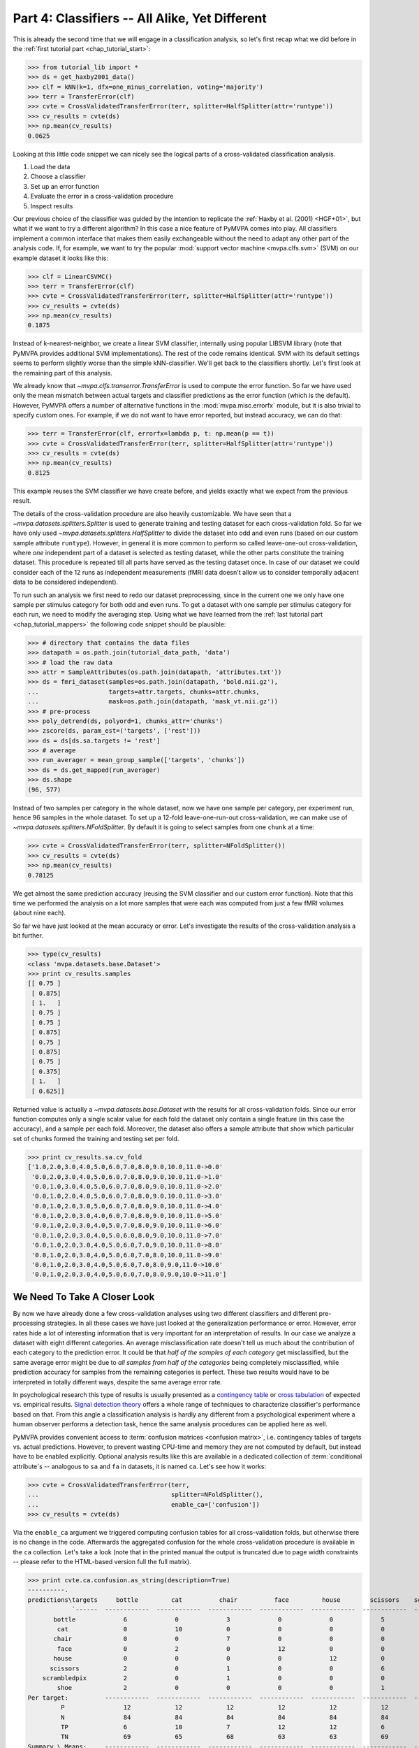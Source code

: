 .. -*- mode: rst; fill-column: 78; indent-tabs-mode: nil -*-
.. ex: set sts=4 ts=4 sw=4 et tw=79:
  ### ### ### ### ### ### ### ### ### ### ### ### ### ### ### ### ### ### ###
  #
  #   See COPYING file distributed along with the PyMVPA package for the
  #   copyright and license terms.
  #
  ### ### ### ### ### ### ### ### ### ### ### ### ### ### ### ### ### ### ###

.. index:: Tutorial
.. _chap_tutorial_classifiers:

***********************************************
Part 4: Classifiers -- All Alike, Yet Different
***********************************************

This is already the second time that we will engage in a classification
analysis, so let's first recap what we did before in the :ref:`first tutorial
part <chap_tutorial_start>`:

>>> from tutorial_lib import *
>>> ds = get_haxby2001_data()
>>> clf = kNN(k=1, dfx=one_minus_correlation, voting='majority')
>>> terr = TransferError(clf)
>>> cvte = CrossValidatedTransferError(terr, splitter=HalfSplitter(attr='runtype'))
>>> cv_results = cvte(ds)
>>> np.mean(cv_results)
0.0625

Looking at this little code snippet we can nicely see the logical parts of
a cross-validated classification analysis.

1. Load the data
2. Choose a classifier
3. Set up an error function
4. Evaluate the error in a cross-validation procedure
5. Inspect results

Our previous choice of the classifier was guided by the intention to
replicate the :ref:`Haxby et al. (2001) <HGF+01>`, but what if we want to
try a different algorithm? In this case a nice feature of PyMVPA comes into
play. All classifiers implement a common interface that makes them easily
exchangeable without the need to adapt any other part of the analysis code.
If, for example, we want to try the popular :mod:`support vector machine <mvpa.clfs.svm>`
(SVM) on our example dataset it looks like this:

>>> clf = LinearCSVMC()
>>> terr = TransferError(clf)
>>> cvte = CrossValidatedTransferError(terr, splitter=HalfSplitter(attr='runtype'))
>>> cv_results = cvte(ds)
>>> np.mean(cv_results)
0.1875

Instead of k-nearest-neighbor, we create a linear SVM classifier,
internally using popular LIBSVM library (note that PyMVPA provides
additional SVM implementations). The rest of the code remains identical.
SVM with its default settings seems to perform slightly worse than the
simple kNN-classifier. We'll get back to the classifiers shortly. Let's
first look at the remaining part of this analysis.

We already know that `~mvpa.clfs.transerror.TransferError` is used to compute
the error function. So far we have used only the mean mismatch between actual
targets and classifier predictions as the error function (which is the default).
However, PyMVPA offers a number of alternative functions in the
:mod:`mvpa.misc.errorfx` module, but it is also trivial to specify custom ones.
For example, if we do not want to have error reported, but instead accuracy, we
can do that:

>>> terr = TransferError(clf, errorfx=lambda p, t: np.mean(p == t))
>>> cvte = CrossValidatedTransferError(terr, splitter=HalfSplitter(attr='runtype'))
>>> cv_results = cvte(ds)
>>> np.mean(cv_results)
0.8125

This example reuses the SVM classifier we have create before, and
yields exactly what we expect from the previous result.

The details of the cross-validation procedure are also heavily
customizable. We have seen that a `~mvpa.datasets.splitters.Splitter` is
used to generate training and testing dataset for each cross-validation
fold. So far we have only used `~mvpa.datasets.splitters.HalfSplitter` to
divide the dataset into odd and even runs (based on our custom sample
attribute ``runtype``). However, in general it is more common to perform so
called leave-one-out cross-validation, where *one* independent part of a
dataset is selected as testing dataset, while the other parts constitute the
training dataset. This procedure is repeated till all parts have served as
the testing dataset once. In case of our dataset we could consider each of
the 12 runs as independent measurements (fMRI data doesn't allow us to
consider temporally adjacent data to be considered independent).

To run such an analysis we first need to redo our dataset preprocessing,
since in the current one we only have one sample per stimulus category for
both odd and even runs. To get a dataset with one sample per stimulus
category for each run, we need to modify the averaging step. Using what we
have learned from the :ref:`last tutorial part <chap_tutorial_mappers>` the
following code snippet should be plausible:

>>> # directory that contains the data files
>>> datapath = os.path.join(tutorial_data_path, 'data')
>>> # load the raw data
>>> attr = SampleAttributes(os.path.join(datapath, 'attributes.txt'))
>>> ds = fmri_dataset(samples=os.path.join(datapath, 'bold.nii.gz'),
...                   targets=attr.targets, chunks=attr.chunks,
...                   mask=os.path.join(datapath, 'mask_vt.nii.gz'))
>>> # pre-process
>>> poly_detrend(ds, polyord=1, chunks_attr='chunks')
>>> zscore(ds, param_est=('targets', ['rest']))
>>> ds = ds[ds.sa.targets != 'rest']
>>> # average
>>> run_averager = mean_group_sample(['targets', 'chunks'])
>>> ds = ds.get_mapped(run_averager)
>>> ds.shape
(96, 577)

Instead of two samples per category in the whole dataset, now we have one
sample per category, per experiment run, hence 96 samples in the whole
dataset. To set up a 12-fold leave-one-run-out cross-validation, we can
make use of `~mvpa.datasets.splitters.NFoldSplitter`. By default it is
going to select samples from one ``chunk`` at a time:

>>> cvte = CrossValidatedTransferError(terr, splitter=NFoldSplitter())
>>> cv_results = cvte(ds)
>>> np.mean(cv_results)
0.78125

We get almost the same prediction accuracy (reusing the SVM classifier and
our custom error function). Note that this time we performed the analysis on
a lot more samples that were each was computed from just a few fMRI volumes
(about nine each).

So far we have just looked at the mean accuracy or error. Let's investigate
the results of the cross-validation analysis a bit further.

>>> type(cv_results)
<class 'mvpa.datasets.base.Dataset'>
>>> print cv_results.samples
[[ 0.75 ]
 [ 0.875]
 [ 1.   ]
 [ 0.75 ]
 [ 0.75 ]
 [ 0.875]
 [ 0.75 ]
 [ 0.875]
 [ 0.75 ]
 [ 0.375]
 [ 1.   ]
 [ 0.625]]

Returned value is actually a `~mvpa.datasets.base.Dataset` with the
results for all cross-validation folds. Since our error function computes
only a single scalar value for each fold the dataset only contain a single
feature (in this case the accuracy), and a sample per each fold. Moreover,
the dataset also offers a sample attribute that show which particular set
of chunks formed the training and testing set per fold.

>>> print cv_results.sa.cv_fold
['1.0,2.0,3.0,4.0,5.0,6.0,7.0,8.0,9.0,10.0,11.0->0.0'
 '0.0,2.0,3.0,4.0,5.0,6.0,7.0,8.0,9.0,10.0,11.0->1.0'
 '0.0,1.0,3.0,4.0,5.0,6.0,7.0,8.0,9.0,10.0,11.0->2.0'
 '0.0,1.0,2.0,4.0,5.0,6.0,7.0,8.0,9.0,10.0,11.0->3.0'
 '0.0,1.0,2.0,3.0,5.0,6.0,7.0,8.0,9.0,10.0,11.0->4.0'
 '0.0,1.0,2.0,3.0,4.0,6.0,7.0,8.0,9.0,10.0,11.0->5.0'
 '0.0,1.0,2.0,3.0,4.0,5.0,7.0,8.0,9.0,10.0,11.0->6.0'
 '0.0,1.0,2.0,3.0,4.0,5.0,6.0,8.0,9.0,10.0,11.0->7.0'
 '0.0,1.0,2.0,3.0,4.0,5.0,6.0,7.0,9.0,10.0,11.0->8.0'
 '0.0,1.0,2.0,3.0,4.0,5.0,6.0,7.0,8.0,10.0,11.0->9.0'
 '0.0,1.0,2.0,3.0,4.0,5.0,6.0,7.0,8.0,9.0,11.0->10.0'
 '0.0,1.0,2.0,3.0,4.0,5.0,6.0,7.0,8.0,9.0,10.0->11.0']


We Need To Take A Closer Look
=============================

By now we have already done a few cross-validation analyses using two
different classifiers and different pre-processing strategies. In all these
cases we have just looked at the generalization performance or error.
However, error rates hide a lot of interesting information that is very
important for an interpretation of results. In our case we analyze a
dataset with eight different categories. An average misclassification rate
doesn't tell us much about the contribution of each category to the
prediction error. It could be that *half of the samples of each category*
get misclassified, but the same average error might be due to *all samples
from half of the categories* being completely misclassified, while
prediction accuracy for samples from the remaining categories is perfect.
These two results would have to be interpreted in totally different ways,
despite the same average error rate.

In psychological research this type of results is usually presented as a
`contingency table`_ or `cross tabulation`_ of expected vs. empirical
results. `Signal detection theory`_ offers a whole range of techniques to
characterize classifier's performance based on that. From this angle a
classification analysis is hardly any different from a psychological
experiment where a human observer performs a detection task, hence the same
analysis procedures can be applied here as well.

.. _contingency table: http://en.wikipedia.org/wiki/Contingency_table
.. _cross tabulation: http://en.wikipedia.org/wiki/Cross_tabulation
.. _signal detection theory: http://en.wikipedia.org/wiki/Detection_theory

PyMVPA provides convenient access to :term:`confusion matrices <confusion matrix>`, i.e.
contingency tables of targets vs. actual predictions.  However, to prevent
wasting CPU-time and memory they are not computed by default, but instead
have to be enabled explicitly. Optional analysis results like this are
available in a dedicated collection of :term:`conditional attribute`\ s --
analogous to ``sa`` and ``fa`` in datasets, it is named ``ca``. Let's see
how it works:

>>> cvte = CrossValidatedTransferError(terr,
...                                    splitter=NFoldSplitter(),
...                                    enable_ca=['confusion'])
>>> cv_results = cvte(ds)

Via the ``enable_ca`` argument we triggered computing confusion tables for
all cross-validation folds, but otherwise there is no change in the code.
Afterwards the aggregated confusion for the whole cross-validation
procedure is available in the ``ca`` collection. Let's take a look (note
that in the printed manual the output is truncated due to page width
constraints -- please refer to the HTML-based version full the full matrix).

>>> print cvte.ca.confusion.as_string(description=True)
----------.
predictions\targets     bottle         cat          chair          face         house        scissors    scrambledpix      shoe
            `------  ------------  ------------  ------------  ------------  ------------  ------------  ------------  ------------ P'   N'   FP   FN   PPV  NPV  TPR  SPC  FDR  MCC
       bottle             6             0             3             0             0             5             0             1       15   75    9    6   0.4 0.92  0.5 0.88  0.6 0.34
        cat               0             10            0             0             0             0             0             0       10   67    0    2    1  0.97 0.83   1    0  0.79
       chair              0             0             7             0             0             0             0             0        7   73    0    5    1  0.93 0.58   1    0  0.66
        face              0             2             0             12            0             0             0             0       14   63    2    0  0.86   1    1  0.97 0.14  0.8
       house              0             0             0             0             12            0             0             0       12   63    0    0    1    1    1    1    0  0.87
      scissors            2             0             1             0             0             6             0             0        9   75    3    6  0.67 0.92  0.5 0.96 0.33 0.48
    scrambledpix          2             0             1             0             0             0             12            1       16   63    4    0  0.75   1    1  0.94 0.25 0.75
        shoe              2             0             0             0             0             1             0             10      13   67    3    2  0.77 0.97 0.83 0.96 0.23 0.69
Per target:          ------------  ------------  ------------  ------------  ------------  ------------  ------------  ------------
         P                12            12            12            12            12            12            12            12
         N                84            84            84            84            84            84            84            84
         TP               6             10            7             12            12            6             12            10
         TN               69            65            68            63            63            69            63            65
Summary \ Means:     ------------  ------------  ------------  ------------  ------------  ------------  ------------  ------------ 12 68.25 2.62 2.62 0.81 0.96 0.78 0.96 0.19 0.67
       CHI^2            442.67          p:          2e-58
        ACC              0.78
        ACC%            78.12
     # of sets            12
<BLANKLINE>
Statistics computed in 1-vs-rest fashion per each target.
Abbreviations (for details see http://en.wikipedia.org/wiki/ROC_curve):
 TP : true positive (AKA hit)
 TN : true negative (AKA correct rejection)
 FP : false positive (AKA false alarm, Type I error)
 FN : false negative (AKA miss, Type II error)
 TPR: true positive rate (AKA hit rate, recall, sensitivity)
      TPR = TP / P = TP / (TP + FN)
 FPR: false positive rate (AKA false alarm rate, fall-out)
      FPR = FP / N = FP / (FP + TN)
 ACC: accuracy
      ACC = (TP + TN) / (P + N)
 SPC: specificity
      SPC = TN / (FP + TN) = 1 - FPR
 PPV: positive predictive value (AKA precision)
      PPV = TP / (TP + FP)
 NPV: negative predictive value
      NPV = TN / (TN + FN)
 FDR: false discovery rate
      FDR = FP / (FP + TP)
 MCC: Matthews Correlation Coefficient
      MCC = (TP*TN - FP*FN)/sqrt(P N P' N')
 AUC: Area under (AUC) curve
 CHI^2: Chi-square of confusion matrix
 # of sets: number of target/prediction sets which were provided
<BLANKLINE>

This output is a comprehensive summary of the performed analysis. We can
see that the confusion matrix has a strong diagonal, and confusion happens
mostly among small objects. In addition to the plain contingency table
there are also a number of useful summary statistics readily available --
including average accuracy.

Especially for multi-class datasets the matrix quickly becomes
incomprehensible. For these cases the confusion matrix can also be plotted
via its `~mvpa.clfs.transerror.ConfusionMatrix.plot()` method. If the
confusions shall be used as input for further processing they can also be
accessed in pure matrix format:

>>> print cvte.ca.confusion.matrix
[[ 6  0  3  0  0  5  0  1]
 [ 0 10  0  0  0  0  0  0]
 [ 0  0  7  0  0  0  0  0]
 [ 0  2  0 12  0  0  0  0]
 [ 0  0  0  0 12  0  0  0]
 [ 2  0  1  0  0  6  0  0]
 [ 2  0  1  0  0  0 12  1]
 [ 2  0  0  0  0  1  0 10]]

The classifier confusions are just an example of the general mechanism of
conditional attribute that is supported by many objects in PyMVPA. The
docstring of `~mvpa.algorithms.cvtranserror.CrossValidatedTransferError`
and others lists more information that can be enabled on demand.


Meta-Classifiers To Make Complex Stuff Simple
=============================================

We just saw that it is possible to encapsulate a whole cross-validation
analysis into a single object that can be called with any dataset to
produce the desired results. We also saw that despite this encapsulation we
can still get a fair amount of information about the performed analysis.
However, what happens if we want to do some further processing of the data
**within** the cross-validation analysis. That seems to be difficult, since
we feed a whole dataset into the analysis, and only internally it get split
into the respective pieces.

Of course there is a solution to this problem -- a :term:`meta-classifier`.
This is a classifier that doesn't implement a classification algorithm on
its own, but uses another classifier to do the actual work. In addition,
the meta-classifier adds another processing step that is performed before
the actual :term:`base-classifier` sees the data.

An example of such meta-classifier is `~mvpa.clfs.meta.MappedClassifier`.
Its purpose is simple: Apply a mapper to both training and testing data
before it is passed on to the internal base-classifier. With this technique
it is possible to implement arbitrary pre-processing within a
cross-validation analysis. Suppose we want to perform the classification
not on voxel intensities themselves, but on the same samples in the space
spanned by the singular vectors of the training data, it would look like this:

>>> baseclf = LinearCSVMC()
>>> metaclf = MappedClassifier(baseclf, SVDMapper())
>>> terr = TransferError(metaclf)
>>> cvte = CrossValidatedTransferError(terr, splitter=NFoldSplitter())
>>> cv_results = cvte(ds)
>>> print np.mean(cv_results)
0.15625

First we notice that little has been changed in the code and the results --
the error is slightly reduced, but still comparable. The critical line is
the second, where we create the `~mvpa.clfs.meta.MappedClassifier` from the
SVM classifier instance, and a `~mvpa.mappers.svd.SVDMapper` that
implements `singular value decomposition`_ as a mapper.

.. exercise::

   What might be the reasons for the error decrease in comparison to the
   results on the dataset with voxel intensities?

.. _singular value decomposition: http://en.wikipedia.org/wiki/Singular_value_decomposition

We know that mappers can be combined into complex processing pipelines, and
since `~mvpa.clfs.meta.MappedClassifier` takes any mapper as argument, we
can implement arbitrary preprocessing steps within the cross-validation
procedure. Let's say we have heard rumors that only the first two dimensions
of the space spanned by the SVD vectors cover the "interesting" variance
and the rest is noise. We can easily check that with an appropriate mapper:

>>> mapper = ChainMapper([SVDMapper(), FeatureSliceMapper(slice(None, 2))])
>>> metaclf = MappedClassifier(baseclf, mapper)
>>> terr = TransferError(metaclf)
>>> cvte = CrossValidatedTransferError(terr, splitter=NFoldSplitter())
>>> cv_results = cvte(ds)
>>> svm_err = np.mean(cv_results)
>>> print round(svm_err, 2)
0.57

Well, obviously the discarded components cannot only be noise, since the error
is substantially increased. But maybe it is the classifier that cannot deal with
the data. Since nothing in this code is specific to the actual classification
algorithm we can easily go back to the kNN classifier that has served us well
in the past.

>>> baseclf = kNN(k=1, dfx=one_minus_correlation, voting='majority')
>>> mapper = ChainMapper([SVDMapper(), FeatureSliceMapper(slice(None, 2))])
>>> metaclf = MappedClassifier(baseclf, mapper)
>>> terr = TransferError(metaclf)
>>> cvte = CrossValidatedTransferError(terr, splitter=NFoldSplitter())
>>> cv_results = cvte(ds)
>>> np.mean(cv_results) < svm_err
False

Oh, that was even worse. We would have to take a closer look at the data to
figure out what is happening here.

.. exercise::

   Inspect the confusion matrix of this analysis for both classifiers. What
   information is represented in the first two SVD components and what is not?
   Plot the samples of the full dataset after they have been mapped onto the
   first two SVD components. Why does the kNN classifier perform so bad in
   comparison to the SVM (hint: think about the distance function)?

In this tutorial part we took a look at classifiers. We have seen that
regardless of the actual algorithm all classifiers are implementing the same
interface. Because of that they can be replaced by another classifier without
having to change any other part of the analysis code. Moreover, we have seen
that it is possible to enable and access optional information that is offered
by particular parts of the processing pipeline.

However, we still have done little to address one of the major questions in
neuroscience research, that is: Where does the information come from? One
possible approach to this question is the topic of the :ref:`next tutorial part
<chap_tutorial_searchlight>`.

.. Think about adding a demo of the classifiers warehouse.
  .. exercise::
     Try doing the Z-Scoring before computing the mean samples per category.
     What happens to the generalization performance of the classifier?
     ANSWER: It becomes 100%!


.. only:: html

  References
  ==========

  .. autosummary::
     :toctree: generated

     ~mvpa.clfs.base.Classifier
